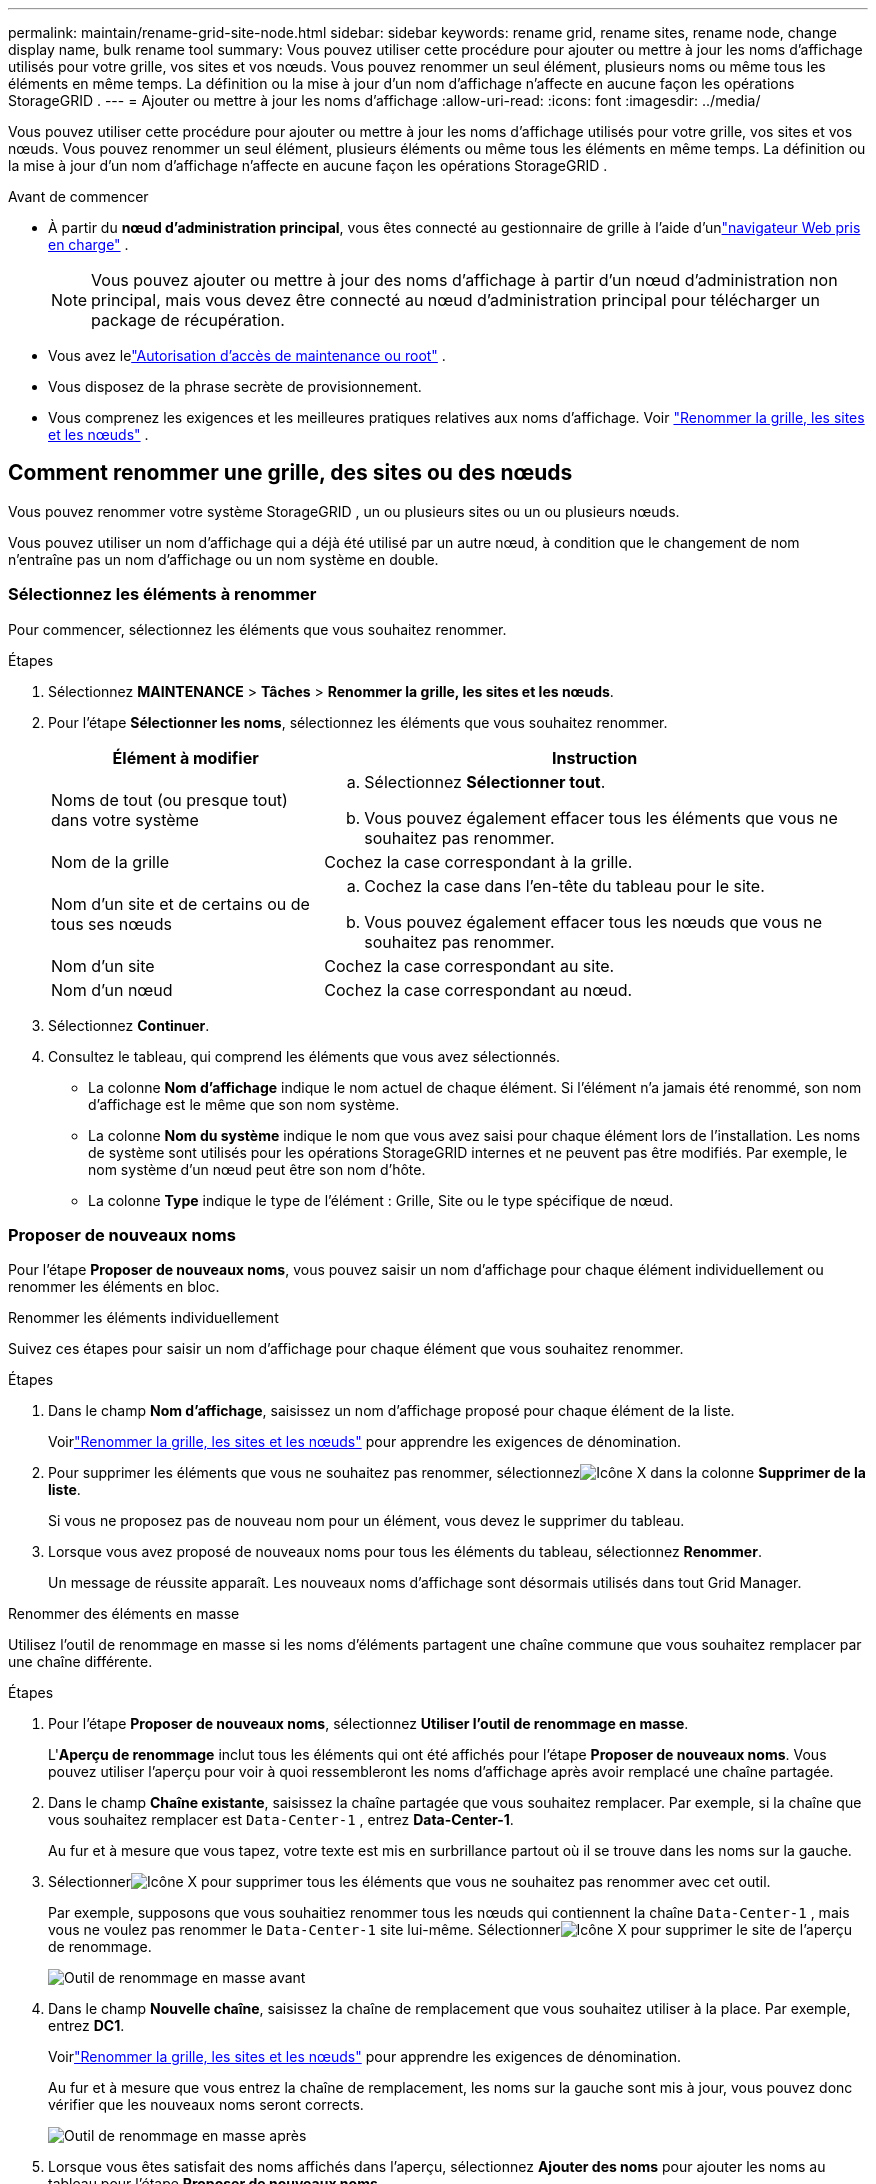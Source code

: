 ---
permalink: maintain/rename-grid-site-node.html 
sidebar: sidebar 
keywords: rename grid, rename sites, rename node, change display name, bulk rename tool 
summary: Vous pouvez utiliser cette procédure pour ajouter ou mettre à jour les noms d’affichage utilisés pour votre grille, vos sites et vos nœuds.  Vous pouvez renommer un seul élément, plusieurs noms ou même tous les éléments en même temps.  La définition ou la mise à jour d’un nom d’affichage n’affecte en aucune façon les opérations StorageGRID . 
---
= Ajouter ou mettre à jour les noms d'affichage
:allow-uri-read: 
:icons: font
:imagesdir: ../media/


[role="lead"]
Vous pouvez utiliser cette procédure pour ajouter ou mettre à jour les noms d’affichage utilisés pour votre grille, vos sites et vos nœuds.  Vous pouvez renommer un seul élément, plusieurs éléments ou même tous les éléments en même temps.  La définition ou la mise à jour d’un nom d’affichage n’affecte en aucune façon les opérations StorageGRID .

.Avant de commencer
* À partir du *nœud d'administration principal*, vous êtes connecté au gestionnaire de grille à l'aide d'unlink:../admin/web-browser-requirements.html["navigateur Web pris en charge"] .
+

NOTE: Vous pouvez ajouter ou mettre à jour des noms d’affichage à partir d’un nœud d’administration non principal, mais vous devez être connecté au nœud d’administration principal pour télécharger un package de récupération.

* Vous avez lelink:../admin/admin-group-permissions.html["Autorisation d'accès de maintenance ou root"] .
* Vous disposez de la phrase secrète de provisionnement.
* Vous comprenez les exigences et les meilleures pratiques relatives aux noms d’affichage. Voir link:../maintain/rename-grid-site-node-overview.html["Renommer la grille, les sites et les nœuds"] .




== Comment renommer une grille, des sites ou des nœuds

Vous pouvez renommer votre système StorageGRID , un ou plusieurs sites ou un ou plusieurs nœuds.

Vous pouvez utiliser un nom d'affichage qui a déjà été utilisé par un autre nœud, à condition que le changement de nom n'entraîne pas un nom d'affichage ou un nom système en double.



=== Sélectionnez les éléments à renommer

Pour commencer, sélectionnez les éléments que vous souhaitez renommer.

.Étapes
. Sélectionnez *MAINTENANCE* > *Tâches* > *Renommer la grille, les sites et les nœuds*.
. Pour l’étape *Sélectionner les noms*, sélectionnez les éléments que vous souhaitez renommer.
+
[cols="1a,2a"]
|===
| Élément à modifier | Instruction 


 a| 
Noms de tout (ou presque tout) dans votre système
 a| 
.. Sélectionnez *Sélectionner tout*.
.. Vous pouvez également effacer tous les éléments que vous ne souhaitez pas renommer.




 a| 
Nom de la grille
 a| 
Cochez la case correspondant à la grille.



 a| 
Nom d'un site et de certains ou de tous ses nœuds
 a| 
.. Cochez la case dans l’en-tête du tableau pour le site.
.. Vous pouvez également effacer tous les nœuds que vous ne souhaitez pas renommer.




 a| 
Nom d'un site
 a| 
Cochez la case correspondant au site.



 a| 
Nom d'un nœud
 a| 
Cochez la case correspondant au nœud.

|===
. Sélectionnez *Continuer*.
. Consultez le tableau, qui comprend les éléments que vous avez sélectionnés.
+
** La colonne *Nom d'affichage* indique le nom actuel de chaque élément.  Si l'élément n'a jamais été renommé, son nom d'affichage est le même que son nom système.
** La colonne *Nom du système* indique le nom que vous avez saisi pour chaque élément lors de l'installation.  Les noms de système sont utilisés pour les opérations StorageGRID internes et ne peuvent pas être modifiés.  Par exemple, le nom système d’un nœud peut être son nom d’hôte.
** La colonne *Type* indique le type de l'élément : Grille, Site ou le type spécifique de nœud.






=== Proposer de nouveaux noms

Pour l'étape *Proposer de nouveaux noms*, vous pouvez saisir un nom d'affichage pour chaque élément individuellement ou renommer les éléments en bloc.

[role="tabbed-block"]
====
.Renommer les éléments individuellement
--
Suivez ces étapes pour saisir un nom d’affichage pour chaque élément que vous souhaitez renommer.

.Étapes
. Dans le champ *Nom d'affichage*, saisissez un nom d'affichage proposé pour chaque élément de la liste.
+
Voirlink:../maintain/rename-grid-site-node-overview.html["Renommer la grille, les sites et les nœuds"] pour apprendre les exigences de dénomination.

. Pour supprimer les éléments que vous ne souhaitez pas renommer, sélectionnezimage:../media/icon-x-to-remove.png["Icône X"] dans la colonne *Supprimer de la liste*.
+
Si vous ne proposez pas de nouveau nom pour un élément, vous devez le supprimer du tableau.

. Lorsque vous avez proposé de nouveaux noms pour tous les éléments du tableau, sélectionnez *Renommer*.
+
Un message de réussite apparaît.  Les nouveaux noms d’affichage sont désormais utilisés dans tout Grid Manager.



--
.Renommer des éléments en masse
--
Utilisez l’outil de renommage en masse si les noms d’éléments partagent une chaîne commune que vous souhaitez remplacer par une chaîne différente.

.Étapes
. Pour l’étape *Proposer de nouveaux noms*, sélectionnez *Utiliser l’outil de renommage en masse*.
+
L'*Aperçu de renommage* inclut tous les éléments qui ont été affichés pour l'étape *Proposer de nouveaux noms*.  Vous pouvez utiliser l'aperçu pour voir à quoi ressembleront les noms d'affichage après avoir remplacé une chaîne partagée.

. Dans le champ *Chaîne existante*, saisissez la chaîne partagée que vous souhaitez remplacer.  Par exemple, si la chaîne que vous souhaitez remplacer est `Data-Center-1` , entrez *Data-Center-1*.
+
Au fur et à mesure que vous tapez, votre texte est mis en surbrillance partout où il se trouve dans les noms sur la gauche.

. Sélectionnerimage:../media/icon-x-to-remove.png["Icône X"] pour supprimer tous les éléments que vous ne souhaitez pas renommer avec cet outil.
+
Par exemple, supposons que vous souhaitiez renommer tous les nœuds qui contiennent la chaîne `Data-Center-1` , mais vous ne voulez pas renommer le `Data-Center-1` site lui-même.  Sélectionnerimage:../media/icon-x-to-remove.png["Icône X"] pour supprimer le site de l'aperçu de renommage.

+
image::../media/rename-bulk-rename-tool.png[Outil de renommage en masse avant]

. Dans le champ *Nouvelle chaîne*, saisissez la chaîne de remplacement que vous souhaitez utiliser à la place.  Par exemple, entrez *DC1*.
+
Voirlink:../maintain/rename-grid-site-node-overview.html["Renommer la grille, les sites et les nœuds"] pour apprendre les exigences de dénomination.

+
Au fur et à mesure que vous entrez la chaîne de remplacement, les noms sur la gauche sont mis à jour, vous pouvez donc vérifier que les nouveaux noms seront corrects.

+
image::../media/rename-bulk-rename-tool-after.png[Outil de renommage en masse après]

. Lorsque vous êtes satisfait des noms affichés dans l'aperçu, sélectionnez *Ajouter des noms* pour ajouter les noms au tableau pour l'étape *Proposer de nouveaux noms*.
. Apportez les modifications supplémentaires requises ou sélectionnezimage:../media/icon-x-to-remove.png["Icône X"] pour supprimer tous les éléments que vous ne souhaitez pas renommer.
. Lorsque vous êtes prêt à renommer tous les éléments du tableau, sélectionnez *Renommer*.
+
Un message de réussite s'affiche.  Les nouveaux noms d’affichage sont désormais utilisés dans tout Grid Manager.



--
====


=== [[download-recovery-package]]Télécharger le package de récupération

Une fois que vous avez terminé de renommer les éléments, téléchargez et enregistrez un nouveau package de récupération. Les nouveaux noms d'affichage des éléments que vous avez renommés sont inclus dans le `Passwords.txt` déposer.

.Étapes
. Saisissez la phrase secrète d’approvisionnement.
. Sélectionnez *Télécharger le package de récupération*.
+
Le téléchargement démarre immédiatement.

. Une fois le téléchargement terminé, ouvrez le `Passwords.txt` fichier pour voir le nom du serveur pour tous les nœuds et les noms d'affichage pour tous les nœuds renommés.
. Copiez le `sgws-recovery-package-_id-revision_.zip` fichier dans deux emplacements sûrs, sécurisés et séparés.
+

CAUTION: Le fichier du package de récupération doit être sécurisé car il contient des clés de chiffrement et des mots de passe qui peuvent être utilisés pour obtenir des données à partir du système StorageGRID .

. Sélectionnez *Terminer* pour revenir à la première étape.




== Rétablir les noms d'affichage aux noms système

Vous pouvez rétablir le nom système d'origine d'une grille, d'un site ou d'un nœud renommé.  Lorsque vous rétablissez le nom système d'un élément, les pages Grid Manager et les autres emplacements StorageGRID n'affichent plus de *Nom d'affichage* pour cet élément.  Seul le nom du système de l'élément est affiché.

.Étapes
. Sélectionnez *MAINTENANCE* > *Tâches* > *Renommer la grille, les sites et les nœuds*.
. Pour l’étape *Sélectionner les noms*, sélectionnez les éléments pour lesquels vous souhaitez rétablir les noms système.
. Sélectionnez *Continuer*.
. Pour l'étape *Proposer de nouveaux noms*, rétablissez les noms d'affichage aux noms système individuellement ou en bloc.
+
[role="tabbed-block"]
====
.Revenir aux noms de système individuellement
--
.. Copiez le nom système d'origine de chaque élément et collez-le dans le champ *Nom d'affichage* ou sélectionnezimage:../media/icon-x-to-remove.png["Icône X"] pour supprimer tous les éléments que vous ne souhaitez pas rétablir.
+
Pour rétablir un nom d'affichage, le nom du système doit apparaître dans le champ *Nom d'affichage*, mais le nom n'est pas sensible à la casse.

.. Sélectionnez *Renommer*.
+
Un message de réussite apparaît.  Les noms d’affichage de ces éléments ne sont plus utilisés.



--
.Revenir aux noms de système en masse
--
.. Pour l’étape *Proposer de nouveaux noms*, sélectionnez *Utiliser l’outil de renommage en masse*.
.. Dans le champ *Chaîne existante*, saisissez la chaîne de nom d’affichage que vous souhaitez remplacer.
.. Dans le champ *Nouvelle chaîne*, saisissez la chaîne de nom du système que vous souhaitez utiliser à la place.
.. Sélectionnez *Ajouter des noms* pour ajouter les noms au tableau pour l'étape *Proposer de nouveaux noms*.
.. Confirmez que chaque entrée dans le champ *Nom d'affichage* correspond au nom dans le champ *Nom du système*.  Apportez des modifications ou sélectionnezimage:../media/icon-x-to-remove.png["Icône X"] pour supprimer tous les éléments que vous ne souhaitez pas rétablir.
+
Pour rétablir un nom d'affichage, le nom du système doit apparaître dans le champ *Nom d'affichage*, mais le nom n'est pas sensible à la casse.

.. Sélectionnez *Renommer*.
+
Un message de réussite s'affiche.  Les noms d’affichage de ces éléments ne sont plus utilisés.



--
====
. <<download-recovery-package,Téléchargez et enregistrez un nouveau package de récupération>> .
+
Les noms d'affichage des éléments que vous avez rétablis ne sont plus inclus dans le `Passwords.txt` déposer.


